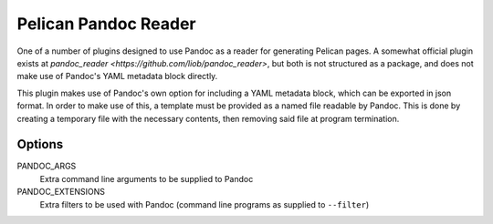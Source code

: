 Pelican Pandoc Reader
=====================

One of a number of plugins designed to use Pandoc as a reader for generating
Pelican pages. A somewhat official plugin exists at `pandoc_reader
<https://github.com/liob/pandoc_reader>`, but both is not structured as
a package, and does not make use of Pandoc's YAML metadata block directly.

This plugin makes use of Pandoc's own option for including a YAML metadata block, which can be exported in json format.
In order to make use of this, a template must be provided as a named file readable by Pandoc.
This is done by creating a temporary file with the necessary contents, then removing said file at program termination.

Options
-------

PANDOC_ARGS
    Extra command line arguments to be supplied to Pandoc

PANDOC_EXTENSIONS
    Extra filters to be used with Pandoc (command line programs as supplied to ``--filter``)
